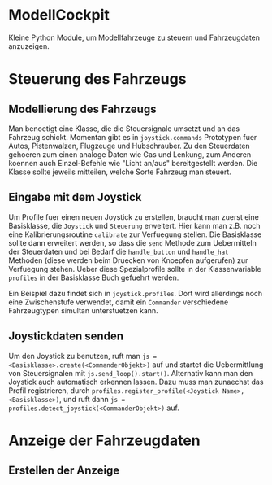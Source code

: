 * ModellCockpit
Kleine Python Module, um Modellfahrzeuge zu steuern und Fahrzeugdaten anzuzeigen.

* Steuerung des Fahrzeugs
** Modellierung des Fahrzeugs
Man benoetigt eine Klasse, die die Steuersignale umsetzt und an das
Fahrzeug schickt.  Momentan gibt es in ~joystick.commands~ Prototypen
fuer Autos, Pistenwalzen, Flugzeuge und Hubschrauber.  Zu den
Steuerdaten gehoeren zum einen analoge Daten wie Gas und Lenkung, zum
Anderen koennen auch Einzel-Befehle wie "Licht an/aus" bereitgestellt
werden.  Die Klasse sollte jeweils mitteilen, welche Sorte Fahrzeug
man steuert.

** Eingabe mit dem Joystick
Um Profile fuer einen neuen Joystick zu erstellen, braucht man zuerst
eine Basisklasse, die ~Joystick~ und ~Steuerung~ erweitert.  Hier kann
man z.B. noch eine Kalibrierungsroutine ~calibrate~ zur Verfuegung
stellen.  Die Basisklasse sollte dann erweitert werden, so dass die
~send~ Methode zum Uebermitteln der Steuerdaten und bei Bedarf die
~handle_button~ und ~handle_hat~ Methoden (diese werden beim Druecken
von Knoepfen aufgerufen) zur Verfuegung stehen.  Ueber diese
Spezialprofile sollte in der Klassenvariable ~profiles~ in der
Basisklasse Buch gefuehrt werden.

Ein Beispiel dazu findet sich in ~joystick.profiles~.  Dort wird
allerdings noch eine Zwischenstufe verwendet, damit ein ~Commander~
verschiedene Fahrzeugtypen simultan unterstuetzen kann.

** Joystickdaten senden
Um den Joystick zu benutzen, ruft man ~js =
<Basisklasse>.create(<CommanderObjekt>)~ auf und startet die
Uebermittlung von Steuersignalen mit ~js.send_loop().start()~.
Alternativ kann man den Joystick auch automatisch erkennen lassen.
Dazu muss man zunaechst das Profil registrieren, durch
~profiles.register_profile(<Joystick Name>, <Basisklasse>)~, und ruft
dann ~js = profiles.detect_joystick(<CommanderObjekt>)~ auf.


* Anzeige der Fahrzeugdaten
** Erstellen der Anzeige
